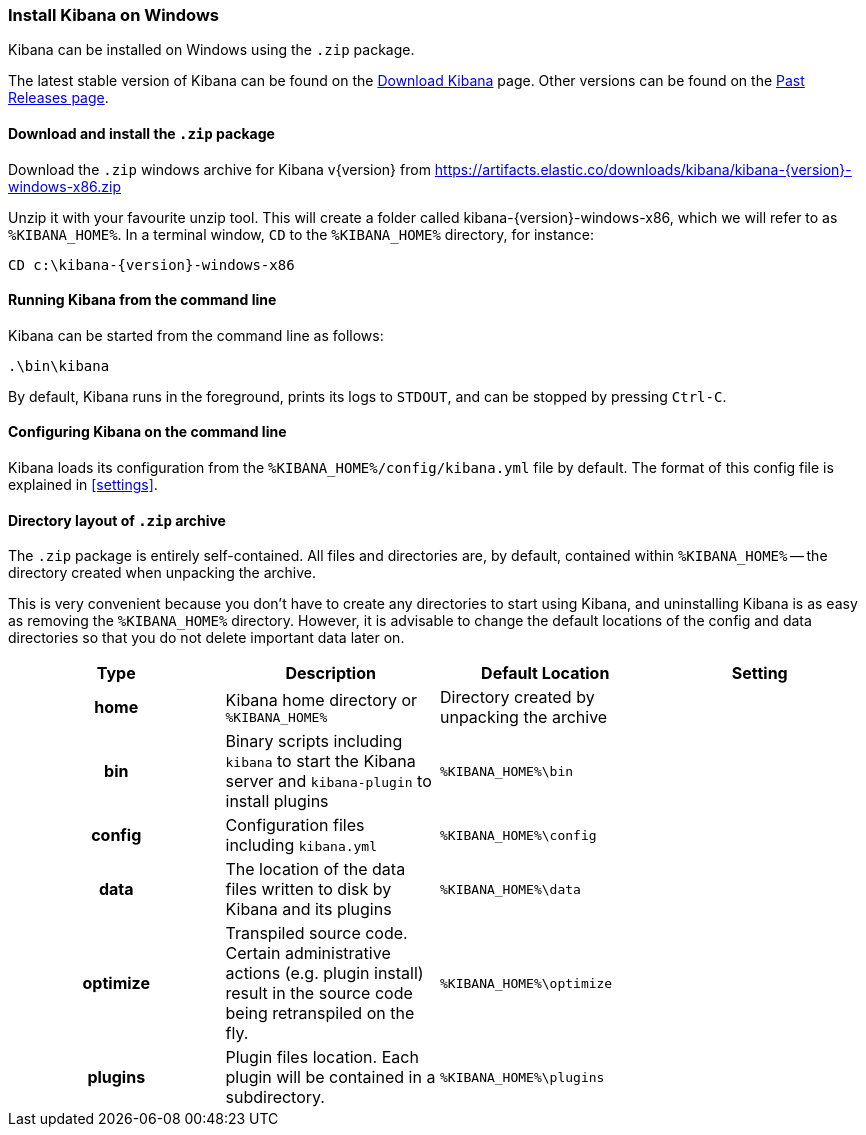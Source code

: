 [[windows]]
=== Install Kibana on Windows

Kibana can be installed on Windows using the `.zip` package.

The latest stable version of Kibana can be found on the
link:/downloads/kibana[Download Kibana] page.
Other versions can be found on the
link:/downloads/past-releases[Past Releases page].

[[install-windows]]
==== Download and install the `.zip` package

ifeval::["{release-state}"=="unreleased"]

Version {version} of Kibana has not yet been released.

endif::[]

ifeval::["{release-state}"!="unreleased"]

Download the `.zip` windows archive for Kibana v{version} from
https://artifacts.elastic.co/downloads/kibana/kibana-{version}-windows-x86.zip

Unzip it with your favourite unzip tool. This will create a folder called
kibana-{version}-windows-x86, which we will refer to as `%KIBANA_HOME%`. In a
terminal window, `CD` to the `%KIBANA_HOME%` directory, for instance:


["source","sh",subs="attributes"]
----------------------------
CD c:\kibana-{version}-windows-x86
----------------------------

endif::[]

[[windows-running]]
==== Running Kibana from the command line

Kibana can be started from the command line as follows:

[source,sh]
--------------------------------------------
.\bin\kibana
--------------------------------------------

By default, Kibana runs in the foreground, prints its logs to `STDOUT`,
and can be stopped by pressing `Ctrl-C`.

[[windows-configuring]]
==== Configuring Kibana on the command line

Kibana loads its configuration from the `%KIBANA_HOME%/config/kibana.yml`
file by default.  The format of this config file is explained in
<<settings>>.

[[windows-layout]]
==== Directory layout of `.zip` archive

The `.zip` package is entirely self-contained. All files and directories are,
by default, contained within `%KIBANA_HOME%` -- the directory created when
unpacking the archive.

This is very convenient because you don't have to create any directories to
start using Kibana, and uninstalling Kibana is as easy as removing the
`%KIBANA_HOME%` directory.  However, it is advisable to change the default
locations of the config and data directories so that you do not delete
important data later on.


[cols="<h,<,<m,<m",options="header",]
|=======================================================================
| Type | Description | Default Location | Setting
| home
  | Kibana home directory or `%KIBANA_HOME%`
 d| Directory created by unpacking the archive
 d|

| bin
  | Binary scripts including `kibana` to start the Kibana server
    and `kibana-plugin` to install plugins
  | %KIBANA_HOME%\bin
 d|

| config
  | Configuration files including `kibana.yml`
  | %KIBANA_HOME%\config
 d|

| data
  | The location of the data files written to disk by Kibana and its plugins
  | %KIBANA_HOME%\data
 d|

| optimize
  | Transpiled source code. Certain administrative actions (e.g. plugin install)
    result in the source code being retranspiled on the fly.
  | %KIBANA_HOME%\optimize
 d|

| plugins
  | Plugin files location. Each plugin will be contained in a subdirectory.
  | %KIBANA_HOME%\plugins
 d|

|=======================================================================

